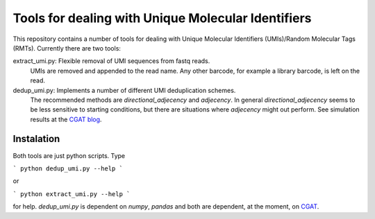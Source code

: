 Tools for dealing with Unique Molecular Identifiers
====================================================

This repository contains a number of tools for dealing with Unique Molecular Identifiers (UMIs)/Random Molecular Tags (RMTs). Currently there are two tools::

extract_umi.py:   Flexible removal of UMI sequences from fastq reads.
                  UMIs are removed and appended to the read name. Any other barcode, for example a 
                  library barcode, is left on the read.

dedup_umi.py:     Implements a number of different UMI deduplication schemes. 
                  The recommended methods are `directional_adjecency` and `adjecency`. In general 
                  `directional_adjecency` seems to be less sensitive to starting conditions, but there 
                  are situations where `adjecency` might out perform. See simulation results at the 
                  `CGAT blog <https://cgatoxford.wordpress.com/2015/08/14/unique-molecular-identifiers-the-problem-the-solution-and-the-proof/>`_.

Instalation
------------

Both tools are just python scripts. Type

```
python dedup_umi.py --help
```

or


```
python extract_umi.py --help
```

for help. `dedup_umi.py` is dependent on `numpy`, `pandas` and both are dependent, at the moment, on `CGAT <https://www.cgat.org/downloads/public/cgat/documentation/cgat.html#cgat>`_.
